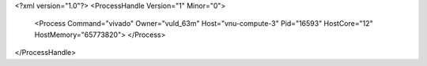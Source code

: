<?xml version="1.0"?>
<ProcessHandle Version="1" Minor="0">
    <Process Command="vivado" Owner="vuld_63m" Host="vnu-compute-3" Pid="16593" HostCore="12" HostMemory="65773820">
    </Process>
</ProcessHandle>
